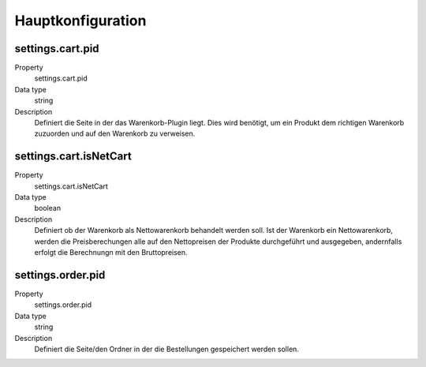 .. ==================================================
.. FOR YOUR INFORMATION
.. --------------------------------------------------
.. -*- coding: utf-8 -*- with BOM.

Hauptkonfiguration
==================

settings.cart.pid
"""""""""""""""""
.. container:: table-row

   Property
      settings.cart.pid
   Data type
      string
   Description
      Definiert die Seite in der das Warenkorb-Plugin liegt. Dies wird benötigt, um ein Produkt dem richtigen
      Warenkorb zuzuorden und auf den Warenkorb zu verweisen.

settings.cart.isNetCart
"""""""""""""""""""""""
.. container:: table-row

   Property
      settings.cart.isNetCart
   Data type
      boolean
   Description
      Definiert ob der Warenkorb als Nettowarenkorb behandelt werden soll. Ist der Warenkorb ein Nettowarenkorb,
      werden die Preisberechungen alle auf den Nettopreisen der Produkte durchgeführt und ausgegeben, andernfalls
      erfolgt die Berechnungn mit den Bruttopreisen.

settings.order.pid
""""""""""""""""""
.. container:: table-row

   Property
      settings.order.pid
   Data type
      string
   Description
      Definiert die Seite/den Ordner in der die Bestellungen gespeichert werden sollen.
